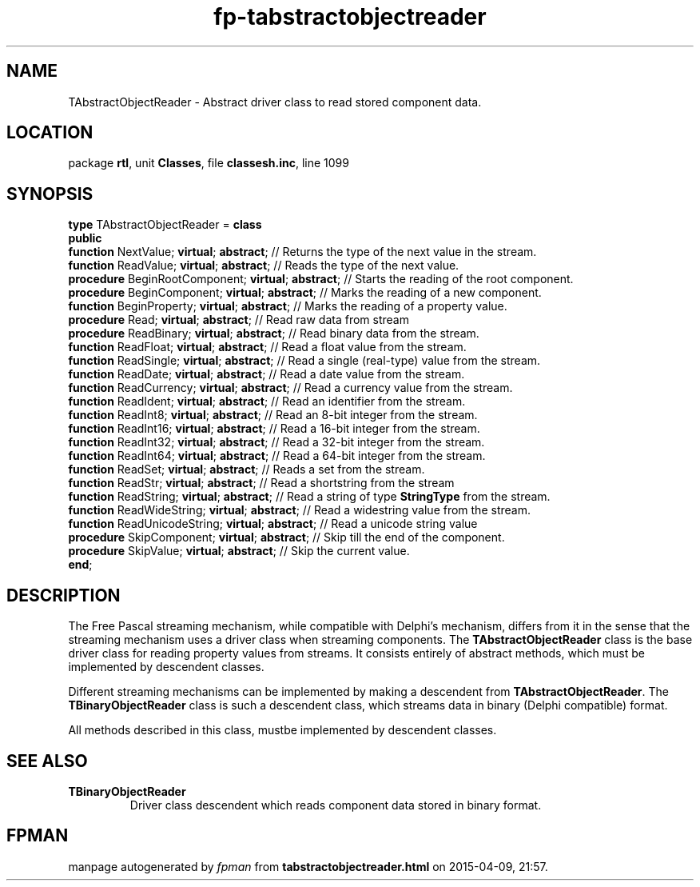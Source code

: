 .\" file autogenerated by fpman
.TH "fp-tabstractobjectreader" 3 "2014-03-14" "fpman" "Free Pascal Programmer's Manual"
.SH NAME
TAbstractObjectReader - Abstract driver class to read stored component data.
.SH LOCATION
package \fBrtl\fR, unit \fBClasses\fR, file \fBclassesh.inc\fR, line 1099
.SH SYNOPSIS
\fBtype\fR TAbstractObjectReader = \fBclass\fR
.br
\fBpublic\fR
  \fBfunction\fR NextValue; \fBvirtual\fR; \fBabstract\fR;           // Returns the type of the next value in the stream.
  \fBfunction\fR ReadValue; \fBvirtual\fR; \fBabstract\fR;           // Reads the type of the next value.
  \fBprocedure\fR BeginRootComponent; \fBvirtual\fR; \fBabstract\fR; // Starts the reading of the root component.
  \fBprocedure\fR BeginComponent; \fBvirtual\fR; \fBabstract\fR;     // Marks the reading of a new component.
  \fBfunction\fR BeginProperty; \fBvirtual\fR; \fBabstract\fR;       // Marks the reading of a property value.
  \fBprocedure\fR Read; \fBvirtual\fR; \fBabstract\fR;               // Read raw data from stream
  \fBprocedure\fR ReadBinary; \fBvirtual\fR; \fBabstract\fR;         // Read binary data from the stream.
  \fBfunction\fR ReadFloat; \fBvirtual\fR; \fBabstract\fR;           // Read a float value from the stream.
  \fBfunction\fR ReadSingle; \fBvirtual\fR; \fBabstract\fR;          // Read a single (real-type) value from the stream.
  \fBfunction\fR ReadDate; \fBvirtual\fR; \fBabstract\fR;            // Read a date value from the stream.
  \fBfunction\fR ReadCurrency; \fBvirtual\fR; \fBabstract\fR;        // Read a currency value from the stream.
  \fBfunction\fR ReadIdent; \fBvirtual\fR; \fBabstract\fR;           // Read an identifier from the stream.
  \fBfunction\fR ReadInt8; \fBvirtual\fR; \fBabstract\fR;            // Read an 8-bit integer from the stream.
  \fBfunction\fR ReadInt16; \fBvirtual\fR; \fBabstract\fR;           // Read a 16-bit integer from the stream.
  \fBfunction\fR ReadInt32; \fBvirtual\fR; \fBabstract\fR;           // Read a 32-bit integer from the stream.
  \fBfunction\fR ReadInt64; \fBvirtual\fR; \fBabstract\fR;           // Read a 64-bit integer from the stream.
  \fBfunction\fR ReadSet; \fBvirtual\fR; \fBabstract\fR;             // Reads a set from the stream.
  \fBfunction\fR ReadStr; \fBvirtual\fR; \fBabstract\fR;             // Read a shortstring from the stream
  \fBfunction\fR ReadString; \fBvirtual\fR; \fBabstract\fR;          // Read a string of type \fBStringType\fR from the stream.
  \fBfunction\fR ReadWideString; \fBvirtual\fR; \fBabstract\fR;      // Read a widestring value from the stream.
  \fBfunction\fR ReadUnicodeString; \fBvirtual\fR; \fBabstract\fR;   // Read a unicode string value
  \fBprocedure\fR SkipComponent; \fBvirtual\fR; \fBabstract\fR;      // Skip till the end of the component.
  \fBprocedure\fR SkipValue; \fBvirtual\fR; \fBabstract\fR;          // Skip the current value.
.br
\fBend\fR;
.SH DESCRIPTION
The Free Pascal streaming mechanism, while compatible with Delphi's mechanism, differs from it in the sense that the streaming mechanism uses a driver class when streaming components. The \fBTAbstractObjectReader\fR class is the base driver class for reading property values from streams. It consists entirely of abstract methods, which must be implemented by descendent classes.

Different streaming mechanisms can be implemented by making a descendent from \fBTAbstractObjectReader\fR. The \fBTBinaryObjectReader\fR class is such a descendent class, which streams data in binary (Delphi compatible) format.

All methods described in this class, mustbe implemented by descendent classes.


.SH SEE ALSO
.TP
.B TBinaryObjectReader
Driver class descendent which reads component data stored in binary format.

.SH FPMAN
manpage autogenerated by \fIfpman\fR from \fBtabstractobjectreader.html\fR on 2015-04-09, 21:57.

